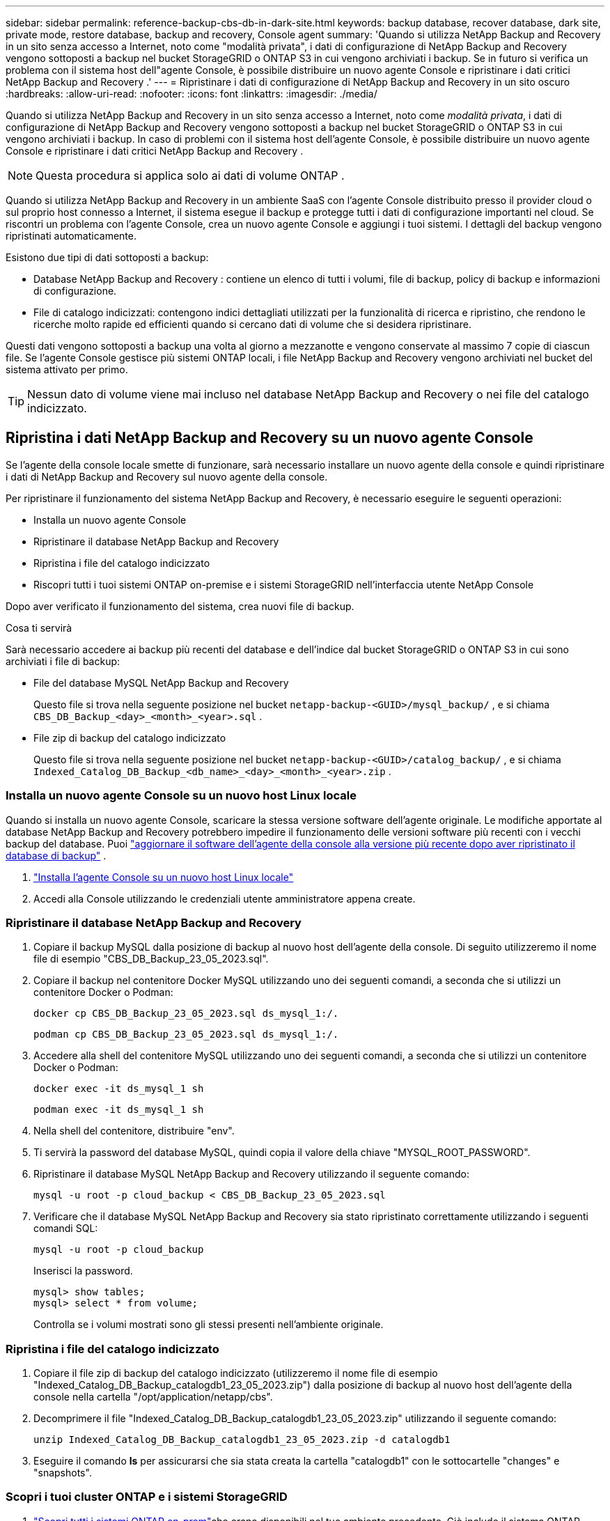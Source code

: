 ---
sidebar: sidebar 
permalink: reference-backup-cbs-db-in-dark-site.html 
keywords: backup database, recover database, dark site, private mode, restore database, backup and recovery, Console agent 
summary: 'Quando si utilizza NetApp Backup and Recovery in un sito senza accesso a Internet, noto come "modalità privata", i dati di configurazione di NetApp Backup and Recovery vengono sottoposti a backup nel bucket StorageGRID o ONTAP S3 in cui vengono archiviati i backup.  Se in futuro si verifica un problema con il sistema host dell"agente Console, è possibile distribuire un nuovo agente Console e ripristinare i dati critici NetApp Backup and Recovery .' 
---
= Ripristinare i dati di configurazione di NetApp Backup and Recovery in un sito oscuro
:hardbreaks:
:allow-uri-read: 
:nofooter: 
:icons: font
:linkattrs: 
:imagesdir: ./media/


[role="lead"]
Quando si utilizza NetApp Backup and Recovery in un sito senza accesso a Internet, noto come _modalità privata_, i dati di configurazione di NetApp Backup and Recovery vengono sottoposti a backup nel bucket StorageGRID o ONTAP S3 in cui vengono archiviati i backup.  In caso di problemi con il sistema host dell'agente Console, è possibile distribuire un nuovo agente Console e ripristinare i dati critici NetApp Backup and Recovery .


NOTE: Questa procedura si applica solo ai dati di volume ONTAP .

Quando si utilizza NetApp Backup and Recovery in un ambiente SaaS con l'agente Console distribuito presso il provider cloud o sul proprio host connesso a Internet, il sistema esegue il backup e protegge tutti i dati di configurazione importanti nel cloud.  Se riscontri un problema con l'agente Console, crea un nuovo agente Console e aggiungi i tuoi sistemi.  I dettagli del backup vengono ripristinati automaticamente.

Esistono due tipi di dati sottoposti a backup:

* Database NetApp Backup and Recovery : contiene un elenco di tutti i volumi, file di backup, policy di backup e informazioni di configurazione.
* File di catalogo indicizzati: contengono indici dettagliati utilizzati per la funzionalità di ricerca e ripristino, che rendono le ricerche molto rapide ed efficienti quando si cercano dati di volume che si desidera ripristinare.


Questi dati vengono sottoposti a backup una volta al giorno a mezzanotte e vengono conservate al massimo 7 copie di ciascun file. Se l'agente Console gestisce più sistemi ONTAP locali, i file NetApp Backup and Recovery vengono archiviati nel bucket del sistema attivato per primo.


TIP: Nessun dato di volume viene mai incluso nel database NetApp Backup and Recovery o nei file del catalogo indicizzato.



== Ripristina i dati NetApp Backup and Recovery su un nuovo agente Console

Se l'agente della console locale smette di funzionare, sarà necessario installare un nuovo agente della console e quindi ripristinare i dati di NetApp Backup and Recovery sul nuovo agente della console.

Per ripristinare il funzionamento del sistema NetApp Backup and Recovery, è necessario eseguire le seguenti operazioni:

* Installa un nuovo agente Console
* Ripristinare il database NetApp Backup and Recovery
* Ripristina i file del catalogo indicizzato
* Riscopri tutti i tuoi sistemi ONTAP on-premise e i sistemi StorageGRID nell'interfaccia utente NetApp Console


Dopo aver verificato il funzionamento del sistema, crea nuovi file di backup.

.Cosa ti servirà
Sarà necessario accedere ai backup più recenti del database e dell'indice dal bucket StorageGRID o ONTAP S3 in cui sono archiviati i file di backup:

* File del database MySQL NetApp Backup and Recovery
+
Questo file si trova nella seguente posizione nel bucket `netapp-backup-<GUID>/mysql_backup/` , e si chiama `CBS_DB_Backup_<day>_<month>_<year>.sql` .

* File zip di backup del catalogo indicizzato
+
Questo file si trova nella seguente posizione nel bucket `netapp-backup-<GUID>/catalog_backup/` , e si chiama `Indexed_Catalog_DB_Backup_<db_name>_<day>_<month>_<year>.zip` .





=== Installa un nuovo agente Console su un nuovo host Linux locale

Quando si installa un nuovo agente Console, scaricare la stessa versione software dell'agente originale.  Le modifiche apportate al database NetApp Backup and Recovery potrebbero impedire il funzionamento delle versioni software più recenti con i vecchi backup del database. Puoi https://docs.netapp.com/us-en/console-setup-admin/task-upgrade-connector.html["aggiornare il software dell'agente della console alla versione più recente dopo aver ripristinato il database di backup"^] .

. https://docs.netapp.com/us-en/console-setup-admin/task-quick-start-private-mode.html["Installa l'agente Console su un nuovo host Linux locale"^]
. Accedi alla Console utilizzando le credenziali utente amministratore appena create.




=== Ripristinare il database NetApp Backup and Recovery

. Copiare il backup MySQL dalla posizione di backup al nuovo host dell'agente della console. Di seguito utilizzeremo il nome file di esempio "CBS_DB_Backup_23_05_2023.sql".
. Copiare il backup nel contenitore Docker MySQL utilizzando uno dei seguenti comandi, a seconda che si utilizzi un contenitore Docker o Podman:
+
[source, cli]
----
docker cp CBS_DB_Backup_23_05_2023.sql ds_mysql_1:/.
----
+
[source, cli]
----
podman cp CBS_DB_Backup_23_05_2023.sql ds_mysql_1:/.
----
. Accedere alla shell del contenitore MySQL utilizzando uno dei seguenti comandi, a seconda che si utilizzi un contenitore Docker o Podman:
+
[source, cli]
----
docker exec -it ds_mysql_1 sh
----
+
[source, cli]
----
podman exec -it ds_mysql_1 sh
----
. Nella shell del contenitore, distribuire "env".
. Ti servirà la password del database MySQL, quindi copia il valore della chiave "MYSQL_ROOT_PASSWORD".
. Ripristinare il database MySQL NetApp Backup and Recovery utilizzando il seguente comando:
+
[source, cli]
----
mysql -u root -p cloud_backup < CBS_DB_Backup_23_05_2023.sql
----
. Verificare che il database MySQL NetApp Backup and Recovery sia stato ripristinato correttamente utilizzando i seguenti comandi SQL:
+
[source, cli]
----
mysql -u root -p cloud_backup
----
+
Inserisci la password.

+
[source, cli]
----
mysql> show tables;
mysql> select * from volume;
----
+
Controlla se i volumi mostrati sono gli stessi presenti nell'ambiente originale.





=== Ripristina i file del catalogo indicizzato

. Copiare il file zip di backup del catalogo indicizzato (utilizzeremo il nome file di esempio "Indexed_Catalog_DB_Backup_catalogdb1_23_05_2023.zip") dalla posizione di backup al nuovo host dell'agente della console nella cartella "/opt/application/netapp/cbs".
. Decomprimere il file "Indexed_Catalog_DB_Backup_catalogdb1_23_05_2023.zip" utilizzando il seguente comando:
+
[source, cli]
----
unzip Indexed_Catalog_DB_Backup_catalogdb1_23_05_2023.zip -d catalogdb1
----
. Eseguire il comando *ls* per assicurarsi che sia stata creata la cartella "catalogdb1" con le sottocartelle "changes" e "snapshots".




=== Scopri i tuoi cluster ONTAP e i sistemi StorageGRID

. https://docs.netapp.com/us-en/storage-management-ontap-onprem/task-discovering-ontap.html#discover-clusters-using-a-connector["Scopri tutti i sistemi ONTAP on-prem"^]che erano disponibili nel tuo ambiente precedente. Ciò include il sistema ONTAP utilizzato come server S3.
. https://docs.netapp.com/us-en/storage-management-storagegrid/task-discover-storagegrid.html["Scopri i tuoi sistemi StorageGRID"^].




=== Impostare i dettagli dell'ambiente StorageGRID

Aggiungere i dettagli del sistema StorageGRID associato ai sistemi ONTAP così come sono stati configurati nella configurazione originale dell'agente della console utilizzando https://docs.netapp.com/us-en/console-automation/index.html["API NetApp Console"^] .

Le seguenti informazioni si applicano alle installazioni in modalità privata a partire da NetApp Console 3.9.xx.  Per le versioni precedenti, utilizzare la seguente procedura: https://community.netapp.com/t5/Tech-ONTAP-Blogs/DarkSite-Cloud-Backup-MySQL-and-Indexed-Catalog-Backup-and-Restore/ba-p/440800["DarkSite Cloud Backup: backup e ripristino di MySQL e catalogo indicizzato"^] .

Sarà necessario eseguire questi passaggi per ogni sistema che esegue il backup dei dati su StorageGRID.

. Estrarre il token di autorizzazione utilizzando la seguente API oauth/token.
+
[source, http]
----
curl 'http://10.193.192.202/oauth/token' -X POST -H 'Accept: application/json' -H 'Accept-Language: en-US,en;q=0.5' -H 'Accept-Encoding: gzip, deflate' -H 'Content-Type: application/json' -d '{"username":"admin@netapp.com","password":"Netapp@123","grant_type":"password"}
> '
----
+
Mentre l'indirizzo IP, il nome utente e le password sono valori personalizzati, il nome dell'account non lo è. Il nome dell'account è sempre "account-DARKSITE1". Inoltre, il nome utente deve essere formattato come indirizzo email.

+
Questa API restituirà una risposta simile alla seguente. È possibile recuperare il token di autorizzazione come mostrato di seguito.

+
[source, text]
----
{"expires_in":21600,"access_token":"eyJhbGciOiJSUzI1NiIsInR5cCI6IkpXVCIsImtpZCI6IjJlMGFiZjRiIn0eyJzdWIiOiJvY2NtYXV0aHwxIiwiYXVkIjpbImh0dHBzOi8vYXBpLmNsb3VkLm5ldGFwcC5jb20iXSwiaHR0cDovL2Nsb3VkLm5ldGFwcC5jb20vZnVsbF9uYW1lIjoiYWRtaW4iLCJodHRwOi8vY2xvdWQubmV0YXBwLmNvbS9lbWFpbCI6ImFkbWluQG5ldGFwcC5jb20iLCJzY29wZSI6Im9wZW5pZCBwcm9maWxlIiwiaWF0IjoxNjcyNzM2MDIzLCJleHAiOjE2NzI3NTc2MjMsImlzcyI6Imh0dHA6Ly9vY2NtYXV0aDo4NDIwLyJ9CJtRpRDY23PokyLg1if67bmgnMcYxdCvBOY-ZUYWzhrWbbY_hqUH4T-114v_pNDsPyNDyWqHaKizThdjjHYHxm56vTz_Vdn4NqjaBDPwN9KAnC6Z88WA1cJ4WRQqj5ykODNDmrv5At_f9HHp0-xVMyHqywZ4nNFalMvAh4xESc5jfoKOZc-IOQdWm4F4LHpMzs4qFzCYthTuSKLYtqSTUrZB81-o-ipvrOqSo1iwIeHXZJJV-UsWun9daNgiYd_wX-4WWJViGEnDzzwOKfUoUoe1Fg3ch--7JFkFl-rrXDOjk1sUMumN3WHV9usp1PgBE5HAcJPrEBm0ValSZcUbiA"}
----
. Estrarre l'ID di sistema e l'X-Agent-Id utilizzando l'API tenancy/external/resource.
+
[source, http]
----
curl -X GET http://10.193.192.202/tenancy/external/resource?account=account-DARKSITE1 -H 'accept: application/json' -H 'authorization: Bearer eyJhbGciOiJSUzI1NiIsInR5cCI6IkpXVCIsImtpZCI6IjJlMGFiZjRiIn0eyJzdWIiOiJvY2NtYXV0aHwxIiwiYXVkIjpbImh0dHBzOi8vYXBpLmNsb3VkLm5ldGFwcC5jb20iXSwiaHR0cDovL2Nsb3VkLm5ldGFwcC5jb20vZnVsbF9uYW1lIjoiYWRtaW4iLCJodHRwOi8vY2xvdWQubmV0YXBwLmNvbS9lbWFpbCI6ImFkbWluQG5ldGFwcC5jb20iLCJzY29wZSI6Im9wZW5pZCBwcm9maWxlIiwiaWF0IjoxNjcyNzIyNzEzLCJleHAiOjE2NzI3NDQzMTMsImlzcyI6Imh0dHA6Ly9vY2NtYXV0aDo4NDIwLyJ9X_cQF8xttD0-S7sU2uph2cdu_kN-fLWpdJJX98HODwPpVUitLcxV28_sQhuopjWobozPelNISf7KvMqcoXc5kLDyX-yE0fH9gr4XgkdswjWcNvw2rRkFzjHpWrETgfqAMkZcAukV4DHuxogHWh6-DggB1NgPZT8A_szHinud5W0HJ9c4AaT0zC-sp81GaqMahPf0KcFVyjbBL4krOewgKHGFo_7ma_4mF39B1LCj7Vc2XvUd0wCaJvDMjwp19-KbZqmmBX9vDnYp7SSxC1hHJRDStcFgJLdJHtowweNH2829KsjEGBTTcBdO8SvIDtctNH_GAxwSgMT3zUfwaOimPw'
----
+
Questa API restituirà una risposta simile alla seguente. Il valore sotto "resourceIdentifier" indica _WorkingEnvironment Id_ e il valore sotto "agentId" indica _x-agent-id_.

. Aggiornare il database NetApp Backup and Recovery con i dettagli del sistema StorageGRID associato ai sistemi. Assicurarsi di immettere il nome di dominio completo di StorageGRID, nonché la chiave di accesso e la chiave di archiviazione come mostrato di seguito:
+
[source, http]
----
curl -X POST 'http://10.193.192.202/account/account-DARKSITE1/providers/cloudmanager_cbs/api/v1/sg/credentials/working-environment/OnPremWorkingEnvironment-pMtZND0M' \
> --header 'authorization: Bearer eyJhbGciOiJSUzI1NiIsInR5cCI6IkpXVCIsImtpZCI6IjJlMGFiZjRiIn0eyJzdWIiOiJvY2NtYXV0aHwxIiwiYXVkIjpbImh0dHBzOi8vYXBpLmNsb3VkLm5ldGFwcC5jb20iXSwiaHR0cDovL2Nsb3VkLm5ldGFwcC5jb20vZnVsbF9uYW1lIjoiYWRtaW4iLCJodHRwOi8vY2xvdWQubmV0YXBwLmNvbS9lbWFpbCI6ImFkbWluQG5ldGFwcC5jb20iLCJzY29wZSI6Im9wZW5pZCBwcm9maWxlIiwiaWF0IjoxNjcyNzIyNzEzLCJleHAiOjE2NzI3NDQzMTMsImlzcyI6Imh0dHA6Ly9vY2NtYXV0aDo4NDIwLyJ9X_cQF8xttD0-S7sU2uph2cdu_kN-fLWpdJJX98HODwPpVUitLcxV28_sQhuopjWobozPelNISf7KvMqcoXc5kLDyX-yE0fH9gr4XgkdswjWcNvw2rRkFzjHpWrETgfqAMkZcAukV4DHuxogHWh6-DggB1NgPZT8A_szHinud5W0HJ9c4AaT0zC-sp81GaqMahPf0KcFVyjbBL4krOewgKHGFo_7ma_4mF39B1LCj7Vc2XvUd0wCaJvDMjwp19-KbZqmmBX9vDnYp7SSxC1hHJRDStcFgJLdJHtowweNH2829KsjEGBTTcBdO8SvIDtctNH_GAxwSgMT3zUfwaOimPw' \
> --header 'x-agent-id: vB_1xShPpBtUosjD7wfBlLIhqDgIPA0wclients' \
> -d '
> { "storage-server" : "sr630ip15.rtp.eng.netapp.com:10443", "access-key": "2ZMYOAVAS5E70MCNH9", "secret-password": "uk/6ikd4LjlXQOFnzSzP/T0zR4ZQlG0w1xgWsB" }'
----




=== Verificare le impostazioni NetApp Backup and Recovery

. Selezionare ciascun sistema ONTAP e fare clic su *Visualizza backup* accanto al servizio Backup e ripristino nel pannello di destra.
+
Dovresti vedere tutti i backup creati per i tuoi volumi.

. Nella Dashboard di ripristino, nella sezione Cerca e ripristina, fai clic su *Impostazioni di indicizzazione*.
+
Assicurarsi che i sistemi in cui era abilitata in precedenza la catalogazione indicizzata rimangano abilitati.

. Dalla pagina Cerca e ripristina, esegui alcune ricerche nel catalogo per confermare che il ripristino del catalogo indicizzato sia stato completato correttamente.

